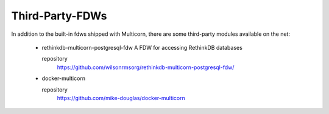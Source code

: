 Third-Party-FDWs
================

In addition to the built-in fdws shipped with Multicorn, there are some
third-party modules available on the net:

    * rethinkdb-multicorn-postgresql-fdw
      A FDW for accessing RethinkDB databases

      repository
          https://github.com/wilsonrmsorg/rethinkdb-multicorn-postgresql-fdw/

    * docker-multicorn

      repository
          https://github.com/mike-douglas/docker-multicorn

